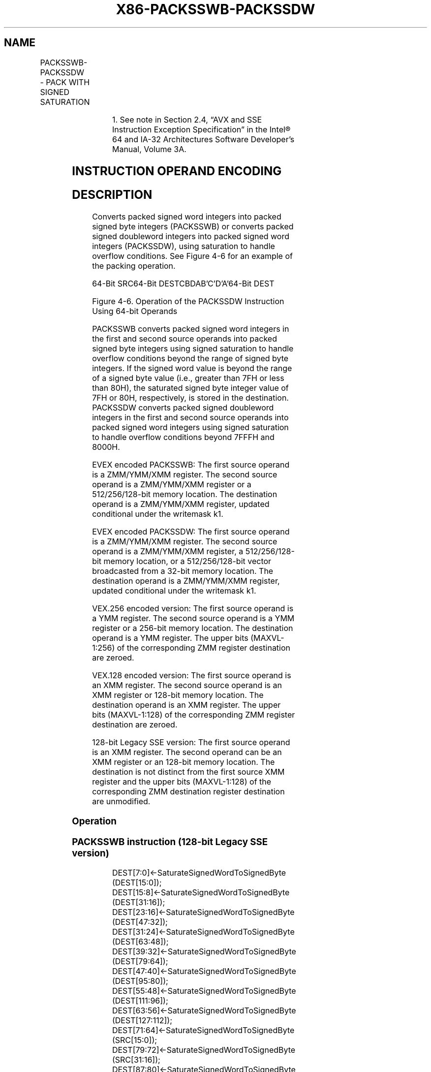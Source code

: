 .nh
.TH "X86-PACKSSWB-PACKSSDW" "7" "May 2019" "TTMO" "Intel x86-64 ISA Manual"
.SH NAME
PACKSSWB-PACKSSDW - PACK WITH SIGNED SATURATION
.TS
allbox;
l l l l l 
l l l l l .
\fB\fCOpcode/Instruction\fR	\fB\fCOp/En\fR	\fB\fC64/32 bit Mode Support\fR	\fB\fCCPUID Feature Flag\fR	\fB\fCDescription\fR
T{
NP 0F 63 /r1 PACKSSWB mm1, mm2/m64
T}
	A	V/V	MMX	T{
Converts 4 packed signed word integers from .
T}
66 0F 63 /xmm1, xmm2/m128	A	V/V	SSE2	T{
Converts 8 packed signed word integers from xxm1 using signed saturation.
T}
NP 0F 6B /mm1, mm2/m64	A	V/V	MMX	T{
Converts 2 packed signed doubleword integers from mm1 using signed saturation.
T}
66 0F 6B /xmm1, xmm2/m128	A	V/V	SSE2	T{
Converts 4 packed signed doubleword integers from xxm1 using signed saturation.
T}
T{
VEX.128.66.0F.WIG 63 /r VPACKSSWB xmm1,xmm2, xmm3/m128
T}
	B	V/V	AVX	T{
Converts 8 packed signed word integers from xmm1 using signed saturation.
T}
T{
VEX.128.66.0F.WIG 6B /r VPACKSSDW xmm1,xmm2, xmm3/m128
T}
	B	V/V	AVX	T{
Converts 4 packed signed doubleword integers from xmm1 using signed saturation.
T}
T{
VEX.256.66.0F.WIG 63 /r VPACKSSWB ymm1, ymm2, ymm3/m256
T}
	B	V/V	AVX2	T{
Converts 16 packed signed word integers from ymm1 using signed saturation.
T}
T{
VEX.256.66.0F.WIG 6B /r VPACKSSDW ymm1, ymm2, ymm3/m256
T}
	B	V/V	AVX2	T{
Converts 8 packed signed doubleword integers from ymm1using signed saturation.
T}
T{
EVEX.128.66.0F.WIG 63 /xmm1 {k1}{z}, xmm2, xmm3/m128
T}
	C	V/V	AVX512VL AVX512BW	T{
Converts packed signed word integers from xmm1 using signed saturation under writemask k1.
T}
T{
EVEX.256.66.0F.WIG 63 /ymm1 {k1}{z}, ymm2, ymm3/m256
T}
	C	V/V	AVX512VL AVX512BW	T{
Converts packed signed word integers from ymm1 using signed saturation under writemask k1.
T}
T{
EVEX.512.66.0F.WIG 63 /zmm1 {k1}{z}, zmm2, zmm3/m512
T}
	C	V/V	AVX512BW	T{
Converts packed signed word integers from zmm1 using signed saturation under writemask k1.
T}
T{
EVEX.128.66.0F.W0 6B /r VPACKSSDW xmm1 {k1}{z}, xmm2, xmm3/m128/m32bcst
T}
	D	V/V	AVX512VL AVX512BW	T{
Converts packed signed doubleword integers from xmm2 and from xmm3/m128/m32bcst into packed signed word integers in xmm1 using signed saturation under writemask k1.
T}
.TE

.TS
allbox;
l l l l l 
l l l l l .
T{
EVEX.256.66.0F.W0 6B /r VPACKSSDW ymm1 {k1}{z}, ymm2, ymm3/m256/m32bcst
T}
	D	V/V	AVX512VL AVX512BW	T{
Converts packed signed doubleword integers from ymm2 and from ymm3/m256/m32bcst into packed signed word integers in ymm1 using signed saturation under writemask k1.
T}
T{
EVEX.512.66.0F.W0 6B /r VPACKSSDW zmm1 {k1}{z}, zmm2, zmm3/m512/m32bcst
T}
	D	V/V	AVX512BW	T{
Converts packed signed doubleword integers from zmm2 and from zmm3/m512/m32bcst into packed signed word integers in zmm1 using signed saturation under writemask k1.
T}
.TE

.PP
.RS

.PP
1\&. See note in Section 2.4, “AVX and SSE Instruction Exception
Specification” in the Intel® 64 and IA\-32 Architectures Software
Developer’s Manual, Volume 3A.

.RE

.SH INSTRUCTION OPERAND ENCODING
.TS
allbox;
l l l l l l 
l l l l l l .
Op/En	Tuple Type	Operand 1	Operand 2	Operand 3	Operand 4
A	NA	ModRM:reg (r, w)	ModRM:r/m (r)	NA	NA
B	NA	ModRM:reg (w)	VEX.vvvv (r)	ModRM:r/m (r)	NA
C	Full Mem	ModRM:reg (w)	EVEX.vvvv (r)	ModRM:r/m (r)	NA
D	Full	ModRM:reg (w)	EVEX.vvvv (r)	ModRM:r/m (r)	NA
.TE

.SH DESCRIPTION
.PP
Converts packed signed word integers into packed signed byte integers
(PACKSSWB) or converts packed signed doubleword integers into packed
signed word integers (PACKSSDW), using saturation to handle overflow
conditions. See Figure 4\-6 for an example of the packing operation.

.PP
64\-Bit SRC64\-Bit DESTCBDAB’C’D’A’64\-Bit DEST

.PP
Figure 4\-6. Operation of the PACKSSDW Instruction Using 64\-bit Operands

.PP
PACKSSWB converts packed signed word integers in the first and second
source operands into packed signed byte integers using signed saturation
to handle overflow conditions beyond the range of signed byte integers.
If the signed word value is beyond the range of a signed byte value
(i.e., greater than 7FH or less than 80H), the saturated signed byte
integer value of 7FH or 80H, respectively, is stored in the destination.
PACKSSDW converts packed signed doubleword integers in the first and
second source operands into packed signed word integers using signed
saturation to handle overflow conditions beyond 7FFFH and 8000H.

.PP
EVEX encoded PACKSSWB: The first source operand is a ZMM/YMM/XMM
register. The second source operand is a ZMM/YMM/XMM register or a
512/256/128\-bit memory location. The destination operand is a
ZMM/YMM/XMM register, updated conditional under the writemask k1.

.PP
EVEX encoded PACKSSDW: The first source operand is a ZMM/YMM/XMM
register. The second source operand is a ZMM/YMM/XMM register, a
512/256/128\-bit memory location, or a 512/256/128\-bit vector broadcasted
from a 32\-bit memory location. The destination operand is a ZMM/YMM/XMM
register, updated conditional under the writemask k1.

.PP
VEX.256 encoded version: The first source operand is a YMM register. The
second source operand is a YMM register or a 256\-bit memory location.
The destination operand is a YMM register. The upper bits (MAXVL\-1:256)
of the corresponding ZMM register destination are zeroed.

.PP
VEX.128 encoded version: The first source operand is an XMM register.
The second source operand is an XMM register or 128\-bit memory location.
The destination operand is an XMM register. The upper bits (MAXVL\-1:128)
of the corresponding ZMM register destination are zeroed.

.PP
128\-bit Legacy SSE version: The first source operand is an XMM register.
The second operand can be an XMM register or an 128\-bit memory location.
The destination is not distinct from the first source XMM register and
the upper bits (MAXVL\-1:128) of the corresponding ZMM destination
register destination are unmodified.

.SS Operation
.SS PACKSSWB instruction (128\-bit Legacy SSE version)
.PP
.RS

.nf
DEST[7:0]←SaturateSignedWordToSignedByte (DEST[15:0]);
DEST[15:8]←SaturateSignedWordToSignedByte (DEST[31:16]);
DEST[23:16]←SaturateSignedWordToSignedByte (DEST[47:32]);
DEST[31:24]←SaturateSignedWordToSignedByte (DEST[63:48]);
DEST[39:32]←SaturateSignedWordToSignedByte (DEST[79:64]);
DEST[47:40]←SaturateSignedWordToSignedByte (DEST[95:80]);
DEST[55:48]←SaturateSignedWordToSignedByte (DEST[111:96]);
DEST[63:56]←SaturateSignedWordToSignedByte (DEST[127:112]);
DEST[71:64]←SaturateSignedWordToSignedByte (SRC[15:0]);
DEST[79:72]←SaturateSignedWordToSignedByte (SRC[31:16]);
DEST[87:80]←SaturateSignedWordToSignedByte (SRC[47:32]);
DEST[95:88]←SaturateSignedWordToSignedByte (SRC[63:48]);
DEST[103:96]←SaturateSignedWordToSignedByte (SRC[79:64]);
DEST[111:104]←SaturateSignedWordToSignedByte (SRC[95:80]);
DEST[119:112]←SaturateSignedWordToSignedByte (SRC[111:96]);
DEST[127:120]←SaturateSignedWordToSignedByte (SRC[127:112]);
DEST[MAXVL\-1:128] (Unmodified)

.fi
.RE

.SS PACKSSDW instruction (128\-bit Legacy SSE version)
.PP
.RS

.nf
DEST[15:0]←SaturateSignedDwordToSignedWord (DEST[31:0]);
DEST[31:16]←SaturateSignedDwordToSignedWord (DEST[63:32]);
DEST[47:32]←SaturateSignedDwordToSignedWord (DEST[95:64]);
DEST[63:48]←SaturateSignedDwordToSignedWord (DEST[127:96]);
DEST[79:64]←SaturateSignedDwordToSignedWord (SRC[31:0]);
DEST[95:80]←SaturateSignedDwordToSignedWord (SRC[63:32]);
DEST[111:96]←SaturateSignedDwordToSignedWord (SRC[95:64]);
DEST[127:112]←SaturateSignedDwordToSignedWord (SRC[127:96]);
DEST[MAXVL\-1:128] (Unmodified)

.fi
.RE

.SS VPACKSSWB instruction (VEX.128 encoded version)
.PP
.RS

.nf
DEST[7:0]←SaturateSignedWordToSignedByte (SRC1[15:0]);
DEST[15:8]←SaturateSignedWordToSignedByte (SRC1[31:16]);
DEST[23:16]←SaturateSignedWordToSignedByte (SRC1[47:32]);
DEST[31:24]←SaturateSignedWordToSignedByte (SRC1[63:48]);
DEST[39:32]←SaturateSignedWordToSignedByte (SRC1[79:64]);
DEST[47:40]←SaturateSignedWordToSignedByte (SRC1[95:80]);
DEST[55:48]←SaturateSignedWordToSignedByte (SRC1[111:96]);
DEST[63:56]←SaturateSignedWordToSignedByte (SRC1[127:112]);
DEST[71:64]←SaturateSignedWordToSignedByte (SRC2[15:0]);
DEST[79:72]←SaturateSignedWordToSignedByte (SRC2[31:16]);
DEST[87:80]←SaturateSignedWordToSignedByte (SRC2[47:32]);
DEST[95:88]←SaturateSignedWordToSignedByte (SRC2[63:48]);
DEST[103:96]←SaturateSignedWordToSignedByte (SRC2[79:64]);
DEST[111:104]←SaturateSignedWordToSignedByte (SRC2[95:80]);
DEST[119:112]←SaturateSignedWordToSignedByte (SRC2[111:96]);
DEST[127:120]←SaturateSignedWordToSignedByte (SRC2[127:112]);
DEST[MAXVL\-1:128] ← 0;

.fi
.RE

.SS VPACKSSDW instruction (VEX.128 encoded version)
.PP
.RS

.nf
DEST[15:0]←SaturateSignedDwordToSignedWord (SRC1[31:0]);
DEST[31:16]←SaturateSignedDwordToSignedWord (SRC1[63:32]);
DEST[47:32]←SaturateSignedDwordToSignedWord (SRC1[95:64]);
DEST[63:48]←SaturateSignedDwordToSignedWord (SRC1[127:96]);
DEST[79:64]←SaturateSignedDwordToSignedWord (SRC2[31:0]);
DEST[95:80]←SaturateSignedDwordToSignedWord (SRC2[63:32]);
DEST[111:96]←SaturateSignedDwordToSignedWord (SRC2[95:64]);
DEST[127:112]←SaturateSignedDwordToSignedWord (SRC2[127:96]);
DEST[MAXVL\-1:128] ← 0;

.fi
.RE

.SS VPACKSSWB instruction (VEX.256 encoded version)
.PP
.RS

.nf
DEST[7:0]←SaturateSignedWordToSignedByte (SRC1[15:0]);
DEST[15:8]←SaturateSignedWordToSignedByte (SRC1[31:16]);
DEST[23:16]←SaturateSignedWordToSignedByte (SRC1[47:32]);
DEST[31:24]←SaturateSignedWordToSignedByte (SRC1[63:48]);
DEST[39:32]←SaturateSignedWordToSignedByte (SRC1[79:64]);
DEST[47:40]←SaturateSignedWordToSignedByte (SRC1[95:80]);
DEST[55:48]←SaturateSignedWordToSignedByte (SRC1[111:96]);
DEST[63:56]←SaturateSignedWordToSignedByte (SRC1[127:112]);
DEST[71:64]←SaturateSignedWordToSignedByte (SRC2[15:0]);
DEST[79:72]←SaturateSignedWordToSignedByte (SRC2[31:16]);
DEST[87:80]←SaturateSignedWordToSignedByte (SRC2[47:32]);
DEST[95:88]←SaturateSignedWordToSignedByte (SRC2[63:48]);
DEST[103:96]←SaturateSignedWordToSignedByte (SRC2[79:64]);
DEST[111:104]←SaturateSignedWordToSignedByte (SRC2[95:80]);
DEST[119:112]←SaturateSignedWordToSignedByte (SRC2[111:96]);
DEST[127:120]←SaturateSignedWordToSignedByte (SRC2[127:112]);
DEST[135:128]←SaturateSignedWordToSignedByte (SRC1[143:128]);
DEST[143:136]←SaturateSignedWordToSignedByte (SRC1[159:144]);
DEST[151:144]←SaturateSignedWordToSignedByte (SRC1[175:160]);
DEST[159:152]←SaturateSignedWordToSignedByte (SRC1[191:176]);
DEST[167:160]←SaturateSignedWordToSignedByte (SRC1[207:192]);
DEST[175:168]←SaturateSignedWordToSignedByte (SRC1[223:208]);
DEST[183:176]←SaturateSignedWordToSignedByte (SRC1[239:224]);
DEST[191:184]←SaturateSignedWordToSignedByte (SRC1[255:240]);
DEST[199:192]←SaturateSignedWordToSignedByte (SRC2[143:128]);
DEST[207:200]←SaturateSignedWordToSignedByte (SRC2[159:144]);
DEST[215:208]←SaturateSignedWordToSignedByte (SRC2[175:160]);
DEST[223:216]←SaturateSignedWordToSignedByte (SRC2[191:176]);
DEST[231:224]←SaturateSignedWordToSignedByte (SRC2[207:192]);
DEST[239:232]←SaturateSignedWordToSignedByte (SRC2[223:208]);
DEST[247:240]←SaturateSignedWordToSignedByte (SRC2[239:224]);
DEST[255:248]←SaturateSignedWordToSignedByte (SRC2[255:240]);
DEST[MAXVL\-1:256] ← 0;

.fi
.RE

.SS VPACKSSDW instruction (VEX.256 encoded version)
.PP
.RS

.nf
DEST[15:0]←SaturateSignedDwordToSignedWord (SRC1[31:0]);
DEST[31:16]←SaturateSignedDwordToSignedWord (SRC1[63:32]);
DEST[47:32]←SaturateSignedDwordToSignedWord (SRC1[95:64]);
DEST[63:48]←SaturateSignedDwordToSignedWord (SRC1[127:96]);
DEST[79:64]←SaturateSignedDwordToSignedWord (SRC2[31:0]);
DEST[95:80]←SaturateSignedDwordToSignedWord (SRC2[63:32]);
DEST[111:96]←SaturateSignedDwordToSignedWord (SRC2[95:64]);
DEST[127:112]←SaturateSignedDwordToSignedWord (SRC2[127:96]);
DEST[143:128]←SaturateSignedDwordToSignedWord (SRC1[159:128]);
DEST[159:144]←SaturateSignedDwordToSignedWord (SRC1[191:160]);
DEST[175:160]←SaturateSignedDwordToSignedWord (SRC1[223:192]);
DEST[191:176]←SaturateSignedDwordToSignedWord (SRC1[255:224]);
DEST[207:192]←SaturateSignedDwordToSignedWord (SRC2[159:128]);
DEST[223:208]←SaturateSignedDwordToSignedWord (SRC2[191:160]);
DEST[239:224]←SaturateSignedDwordToSignedWord (SRC2[223:192]);
DEST[255:240]←SaturateSignedDwordToSignedWord (SRC2[255:224]);
DEST[MAXVL\-1:256] ← 0;

.fi
.RE

.SS VPACKSSWB (EVEX encoded versions)
.PP
.RS

.nf
(KL, VL) = (16, 128), (32, 256), (64, 512)
TMP\_DEST[7:0]←SaturateSignedWordToSignedByte (SRC1[15:0]);
TMP\_DEST[15:8]←SaturateSignedWordToSignedByte (SRC1[31:16]);
TMP\_DEST[23:16]←SaturateSignedWordToSignedByte (SRC1[47:32]);
TMP\_DEST[31:24]←SaturateSignedWordToSignedByte (SRC1[63:48]);
TMP\_DEST[39:32]←SaturateSignedWordToSignedByte (SRC1[79:64]);
TMP\_DEST[47:40]←SaturateSignedWordToSignedByte (SRC1[95:80]);
TMP\_DEST[55:48]←SaturateSignedWordToSignedByte (SRC1[111:96]);
TMP\_DEST[63:56]←SaturateSignedWordToSignedByte (SRC1[127:112]);
TMP\_DEST[71:64]←SaturateSignedWordToSignedByte (SRC2[15:0]);
TMP\_DEST[79:72]←SaturateSignedWordToSignedByte (SRC2[31:16]);
TMP\_DEST[87:80]←SaturateSignedWordToSignedByte (SRC2[47:32]);
TMP\_DEST[95:88]←SaturateSignedWordToSignedByte (SRC2[63:48]);
TMP\_DEST[103:96]←SaturateSignedWordToSignedByte (SRC2[79:64]);
TMP\_DEST[111:104]←SaturateSignedWordToSignedByte (SRC2[95:80]);
TMP\_DEST[119:112]←SaturateSignedWordToSignedByte (SRC2[111:96]);
TMP\_DEST[127:120]←SaturateSignedWordToSignedByte (SRC2[127:112]);
IF VL >= 256
    TMP\_DEST[135:128]←SaturateSignedWordToSignedByte (SRC1[143:128]);
    TMP\_DEST[143:136]←SaturateSignedWordToSignedByte (SRC1[159:144]);
    TMP\_DEST[151:144]←SaturateSignedWordToSignedByte (SRC1[175:160]);
    TMP\_DEST[159:152]←SaturateSignedWordToSignedByte (SRC1[191:176]);
    TMP\_DEST[167:160]←SaturateSignedWordToSignedByte (SRC1[207:192]);
    TMP\_DEST[175:168]←SaturateSignedWordToSignedByte (SRC1[223:208]);
    TMP\_DEST[183:176]←SaturateSignedWordToSignedByte (SRC1[239:224]);
    TMP\_DEST[191:184]←SaturateSignedWordToSignedByte (SRC1[255:240]);
    TMP\_DEST[199:192]←SaturateSignedWordToSignedByte (SRC2[143:128]);
    TMP\_DEST[207:200]←SaturateSignedWordToSignedByte (SRC2[159:144]);
    TMP\_DEST[215:208]←SaturateSignedWordToSignedByte (SRC2[175:160]);
    TMP\_DEST[223:216]←SaturateSignedWordToSignedByte (SRC2[191:176]);
    TMP\_DEST[231:224]←SaturateSignedWordToSignedByte (SRC2[207:192]);
    TMP\_DEST[239:232]←SaturateSignedWordToSignedByte (SRC2[223:208]);
    TMP\_DEST[247:240]←SaturateSignedWordToSignedByte (SRC2[239:224]);
    TMP\_DEST[255:248]←SaturateSignedWordToSignedByte (SRC2[255:240]);
FI;
IF VL >= 512
    TMP\_DEST[263:256]←SaturateSignedWordToSignedByte (SRC1[271:256]);
    TMP\_DEST[271:264]←SaturateSignedWordToSignedByte (SRC1[287:272]);
    TMP\_DEST[279:272]←SaturateSignedWordToSignedByte (SRC1[303:288]);
    TMP\_DEST[287:280]←SaturateSignedWordToSignedByte (SRC1[319:304]);
    TMP\_DEST[295:288]←SaturateSignedWordToSignedByte (SRC1[335:320]);
    TMP\_DEST[303:296]←SaturateSignedWordToSignedByte (SRC1[351:336]);
    TMP\_DEST[311:304]←SaturateSignedWordToSignedByte (SRC1[367:352]);
    TMP\_DEST[319:312]←SaturateSignedWordToSignedByte (SRC1[383:368]);
    TMP\_DEST[327:320]←SaturateSignedWordToSignedByte (SRC2[271:256]);
    TMP\_DEST[335:328]←SaturateSignedWordToSignedByte (SRC2[287:272]);
    TMP\_DEST[343:336]←SaturateSignedWordToSignedByte (SRC2[303:288]);
    TMP\_DEST[351:344]←SaturateSignedWordToSignedByte (SRC2[319:304]);
    TMP\_DEST[359:352]←SaturateSignedWordToSignedByte (SRC2[335:320]);
    TMP\_DEST[367:360]←SaturateSignedWordToSignedByte (SRC2[351:336]);
    TMP\_DEST[375:368]←SaturateSignedWordToSignedByte (SRC2[367:352]);
    TMP\_DEST[383:376]←SaturateSignedWordToSignedByte (SRC2[383:368]);
    TMP\_DEST[391:384]←SaturateSignedWordToSignedByte (SRC1[399:384]);
    TMP\_DEST[399:392]←SaturateSignedWordToSignedByte (SRC1[415:400]);
    TMP\_DEST[407:400]←SaturateSignedWordToSignedByte (SRC1[431:416]);
    TMP\_DEST[415:408]←SaturateSignedWordToSignedByte (SRC1[447:432]);
    TMP\_DEST[423:416]←SaturateSignedWordToSignedByte (SRC1[463:448]);
    TMP\_DEST[431:424]←SaturateSignedWordToSignedByte (SRC1[479:464]);
    TMP\_DEST[439:432]←SaturateSignedWordToSignedByte (SRC1[495:480]);
    TMP\_DEST[447:440]←SaturateSignedWordToSignedByte (SRC1[511:496]);
    TMP\_DEST[455:448]←SaturateSignedWordToSignedByte (SRC2[399:384]);
    TMP\_DEST[463:456]←SaturateSignedWordToSignedByte (SRC2[415:400]);
    TMP\_DEST[471:464]←SaturateSignedWordToSignedByte (SRC2[431:416]);
    TMP\_DEST[479:472]←SaturateSignedWordToSignedByte (SRC2[447:432]);
    TMP\_DEST[487:480]←SaturateSignedWordToSignedByte (SRC2[463:448]);
    TMP\_DEST[495:488]←SaturateSignedWordToSignedByte (SRC2[479:464]);
    TMP\_DEST[503:496]←SaturateSignedWordToSignedByte (SRC2[495:480]);
    TMP\_DEST[511:504]←SaturateSignedWordToSignedByte (SRC2[511:496]);
FI;
FOR j←0 TO KL\-1
    i←j * 8
    IF k1[j] OR *no writemask*
        THEN
            DEST[i+7:i] ← TMP\_DEST[i+7:i]
        ELSE
            IF *merging\-masking* ; merging\-masking
                THEN *DEST[i+7:i] remains unchanged*
                ELSE *zeroing\-masking*
                        ; zeroing\-masking
                    DEST[i+7:i] ← 0
            FI
    FI;
ENDFOR;
DEST[MAXVL\-1:VL] ← 0

.fi
.RE

.SS VPACKSSDW (EVEX encoded versions)
.PP
.RS

.nf
(KL, VL) = (8, 128), (16, 256), (32, 512)
FOR j←0 TO ((KL/2) \- 1)
    i←j * 32
    IF (EVEX.b == 1) AND (SRC2 *is memory*)
        THEN
            TMP\_SRC2[i+31:i] ← SRC2[31:0]
        ELSE
            TMP\_SRC2[i+31:i] ← SRC2[i+31:i]
    FI;
ENDFOR;
TMP\_DEST[15:0]←SaturateSignedDwordToSignedWord (SRC1[31:0]);
TMP\_DEST[31:16]←SaturateSignedDwordToSignedWord (SRC1[63:32]);
TMP\_DEST[47:32]←SaturateSignedDwordToSignedWord (SRC1[95:64]);
TMP\_DEST[63:48]←SaturateSignedDwordToSignedWord (SRC1[127:96]);
TMP\_DEST[79:64]←SaturateSignedDwordToSignedWord (TMP\_SRC2[31:0]);
TMP\_DEST[95:80]←SaturateSignedDwordToSignedWord (TMP\_SRC2[63:32]);
TMP\_DEST[111:96]←SaturateSignedDwordToSignedWord (TMP\_SRC2[95:64]);
TMP\_DEST[127:112]←SaturateSignedDwordToSignedWord (TMP\_SRC2[127:96]);
IF VL >= 256
    TMP\_DEST[143:128]←SaturateSignedDwordToSignedWord (SRC1[159:128]);
    TMP\_DEST[159:144]←SaturateSignedDwordToSignedWord (SRC1[191:160]);
    TMP\_DEST[175:160]←SaturateSignedDwordToSignedWord (SRC1[223:192]);
    TMP\_DEST[191:176]←SaturateSignedDwordToSignedWord (SRC1[255:224]);
    TMP\_DEST[207:192]←SaturateSignedDwordToSignedWord (TMP\_SRC2[159:128]);
    TMP\_DEST[223:208]←SaturateSignedDwordToSignedWord (TMP\_SRC2[191:160]);
    TMP\_DEST[239:224]←SaturateSignedDwordToSignedWord (TMP\_SRC2[223:192]);
    TMP\_DEST[255:240]←SaturateSignedDwordToSignedWord (TMP\_SRC2[255:224]);
FI;
IF VL >= 512
    TMP\_DEST[271:256]←SaturateSignedDwordToSignedWord (SRC1[287:256]);
    TMP\_DEST[287:272]←SaturateSignedDwordToSignedWord (SRC1[319:288]);
    TMP\_DEST[303:288]←SaturateSignedDwordToSignedWord (SRC1[351:320]);
    TMP\_DEST[319:304]←SaturateSignedDwordToSignedWord (SRC1[383:352]);
    TMP\_DEST[335:320]←SaturateSignedDwordToSignedWord (TMP\_SRC2[287:256]);
    TMP\_DEST[351:336]←SaturateSignedDwordToSignedWord (TMP\_SRC2[319:288]);
    TMP\_DEST[367:352]←SaturateSignedDwordToSignedWord (TMP\_SRC2[351:320]);
    TMP\_DEST[383:368]←SaturateSignedDwordToSignedWord (TMP\_SRC2[383:352]);
    TMP\_DEST[399:384]←SaturateSignedDwordToSignedWord (SRC1[415:384]);
    TMP\_DEST[415:400]←SaturateSignedDwordToSignedWord (SRC1[447:416]);
    TMP\_DEST[431:416]←SaturateSignedDwordToSignedWord (SRC1[479:448]);
    TMP\_DEST[447:432]←SaturateSignedDwordToSignedWord (SRC1[511:480]);
    TMP\_DEST[463:448]←SaturateSignedDwordToSignedWord (TMP\_SRC2[415:384]);
    TMP\_DEST[479:464]←SaturateSignedDwordToSignedWord (TMP\_SRC2[447:416]);
    TMP\_DEST[495:480]←SaturateSignedDwordToSignedWord (TMP\_SRC2[479:448]);
    TMP\_DEST[511:496]←SaturateSignedDwordToSignedWord (TMP\_SRC2[511:480]);
FI;
FOR j←0 TO KL\-1
    i←j * 16
    IF k1[j] OR *no writemask*
        THEN DEST[i+15:i]←TMP\_DEST[i+15:i]
        ELSE
            IF *merging\-masking*
                        ; merging\-masking
                THEN *DEST[i+15:i] remains unchanged*
                ELSE *zeroing\-masking*
                            ; zeroing\-masking
                    DEST[i+15:i] ← 0
            FI
    FI;
ENDFOR;
DEST[MAXVL\-1:VL] ← 0

.fi
.RE

.SS Intel C/C++ Compiler Intrinsic Equivalents
.PP
.RS

.nf
VPACKSSDW\_\_m512i \_mm512\_packs\_epi32(\_\_m512i m1, \_\_m512i m2);

VPACKSSDW\_\_m512i \_mm512\_mask\_packs\_epi32(\_\_m512i s, \_\_mmask32 k, \_\_m512i m1, \_\_m512i m2);

VPACKSSDW\_\_m512i \_mm512\_maskz\_packs\_epi32( \_\_mmask32 k, \_\_m512i m1, \_\_m512i m2);

VPACKSSDW\_\_m256i \_mm256\_mask\_packs\_epi32( \_\_m256i s, \_\_mmask16 k, \_\_m256i m1, \_\_m256i m2);

VPACKSSDW\_\_m256i \_mm256\_maskz\_packs\_epi32( \_\_mmask16 k, \_\_m256i m1, \_\_m256i m2);

VPACKSSDW\_\_m128i \_mm\_mask\_packs\_epi32( \_\_m128i s, \_\_mmask8 k, \_\_m128i m1, \_\_m128i m2);

VPACKSSDW\_\_m128i \_mm\_maskz\_packs\_epi32( \_\_mmask8 k, \_\_m128i m1, \_\_m128i m2);

VPACKSSWB\_\_m512i \_mm512\_packs\_epi16(\_\_m512i m1, \_\_m512i m2);

VPACKSSWB\_\_m512i \_mm512\_mask\_packs\_epi16(\_\_m512i s, \_\_mmask32 k, \_\_m512i m1, \_\_m512i m2);

VPACKSSWB\_\_m512i \_mm512\_maskz\_packs\_epi16( \_\_mmask32 k, \_\_m512i m1, \_\_m512i m2);

VPACKSSWB\_\_m256i \_mm256\_mask\_packs\_epi16( \_\_m256i s, \_\_mmask16 k, \_\_m256i m1, \_\_m256i m2);

VPACKSSWB\_\_m256i \_mm256\_maskz\_packs\_epi16( \_\_mmask16 k, \_\_m256i m1, \_\_m256i m2);

VPACKSSWB\_\_m128i \_mm\_mask\_packs\_epi16( \_\_m128i s, \_\_mmask8 k, \_\_m128i m1, \_\_m128i m2);

VPACKSSWB\_\_m128i \_mm\_maskz\_packs\_epi16( \_\_mmask8 k, \_\_m128i m1, \_\_m128i m2);

PACKSSWB \_\_m128i \_mm\_packs\_epi16(\_\_m128i m1, \_\_m128i m2)

PACKSSDW \_\_m128i \_mm\_packs\_epi32(\_\_m128i m1, \_\_m128i m2)

VPACKSSWB \_\_m256i \_mm256\_packs\_epi16(\_\_m256i m1, \_\_m256i m2)

VPACKSSDW \_\_m256i \_mm256\_packs\_epi32(\_\_m256i m1, \_\_m256i m2)

.fi
.RE

.SS SIMD Floating\-Point Exceptions
.PP
None

.SS Other Exceptions
.PP
Non\-EVEX\-encoded instruction, see Exceptions Type 4.

.PP
EVEX\-encoded VPACKSSDW, see Exceptions Type E4NF.

.PP
EVEX\-encoded VPACKSSWB, see Exceptions Type E4NF.nb.

.SH SEE ALSO
.PP
x86\-manpages(7) for a list of other x86\-64 man pages.

.SH COLOPHON
.PP
This UNOFFICIAL, mechanically\-separated, non\-verified reference is
provided for convenience, but it may be incomplete or broken in
various obvious or non\-obvious ways. Refer to Intel® 64 and IA\-32
Architectures Software Developer’s Manual for anything serious.

.br
This page is generated by scripts; therefore may contain visual or semantical bugs. Please report them (or better, fix them) on https://github.com/ttmo-O/x86-manpages.

.br
MIT licensed by TTMO 2020 (Turkish Unofficial Chamber of Reverse Engineers - https://ttmo.re).
